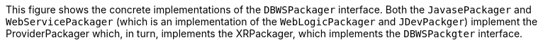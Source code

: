 :nofooter:
This figure shows the concrete implementations of the `DBWSPackager`
interface. Both the `JavasePackager` and `WebServicePackager` (which is
an implementation of the `WebLogicPackager` and `JDevPackger`) implement
the ProviderPackager which, in turn, implements the XRPackager, which
implements the `DBWSPackgter` interface.
